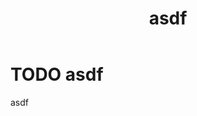 :PROPERTIES:
:ID:       128ac344-90b2-4632-8336-c54f36bff605
:END:
#+FILETAGS: :Task:
#+title: asdf
* TODO asdf
:PROPERTIES:
:Assigned: asdf
:Project: asdf
:Checker: asdf
:END:
asdf
